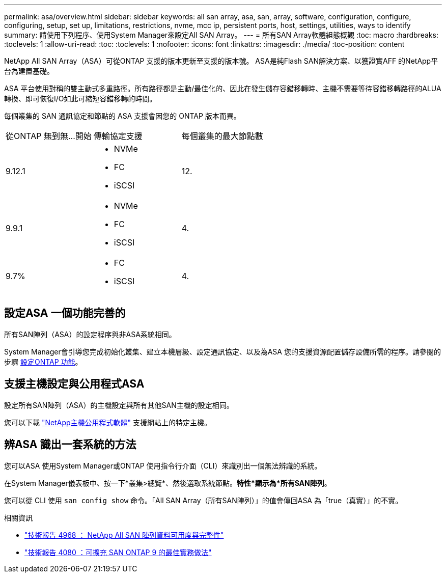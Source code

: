 ---
permalink: asa/overview.html 
sidebar: sidebar 
keywords: all san array, asa, san, array, software, configuration, configure, configuring, setup, set up, limitations, restrictions, nvme, mcc ip, persistent ports, host, settings, utilities, ways to identify 
summary: 請使用下列程序、使用System Manager來設定All SAN Array。 
---
= 所有SAN Array軟體組態概觀
:toc: macro
:hardbreaks:
:toclevels: 1
:allow-uri-read: 
:toc: 
:toclevels: 1
:nofooter: 
:icons: font
:linkattrs: 
:imagesdir: ./media/
:toc-position: content


[role="lead"]
NetApp All SAN Array（ASA）可從ONTAP 支援的版本更新至支援的版本號。  ASA是純Flash SAN解決方案、以獲證實AFF 的NetApp平台為建置基礎。

ASA 平台使用對稱的雙主動式多重路徑。所有路徑都是主動/最佳化的、因此在發生儲存容錯移轉時、主機不需要等待容錯移轉路徑的ALUA轉換、即可恢復I/O如此可縮短容錯移轉的時間。

每個叢集的 SAN 通訊協定和節點的 ASA 支援會因您的 ONTAP 版本而異。

[cols="3*"]
|===


| 從ONTAP 無到無...開始 | 傳輸協定支援 | 每個叢集的最大節點數 


| 9.12.1  a| 
* NVMe
* FC
* iSCSI

| 12. 


| 9.9.1  a| 
* NVMe
* FC
* iSCSI

| 4. 


| 9.7%  a| 
* FC
* iSCSI

| 4. 
|===


== 設定ASA 一個功能完善的

所有SAN陣列（ASA）的設定程序與非ASA系統相同。

System Manager會引導您完成初始化叢集、建立本機層級、設定通訊協定、以及為ASA 您的支援資源配置儲存設備所需的程序。請參閱的步驟 xref:../software_setup/concept_decide_whether_to_use_ontap_cli.html[設定ONTAP 功能]。



== 支援主機設定與公用程式ASA

設定所有SAN陣列（ASA）的主機設定與所有其他SAN主機的設定相同。

您可以下載 link:https://mysupport.netapp.com/NOW/cgi-bin/software["NetApp主機公用程式軟體"^] 支援網站上的特定主機。



== 辨ASA 識出一套系統的方法

您可以ASA 使用System Manager或ONTAP 使用指令行介面（CLI）來識別出一個無法辨識的系統。

在System Manager儀表板中、按一下*叢集>總覽*、然後選取系統節點。*特性*顯示為*所有SAN陣列*。

您可以從 CLI 使用 `san config show` 命令。「All SAN Array（所有SAN陣列）」的值會傳回ASA 為「true（真實）」的不實。

.相關資訊
* link:https://www.netapp.com/pdf.html?item=/media/85671-tr-4968.pdf["技術報告 4968 ： NetApp All SAN 陣列資料可用度與完整性"^]
* link:http://www.netapp.com/us/media/tr-4080.pdf["技術報告 4080 ：可擴充 SAN ONTAP 9 的最佳實務做法"^]

